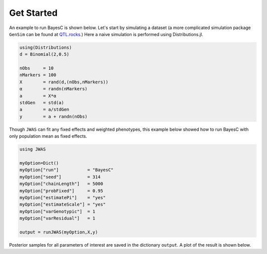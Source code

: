 Get Started
===========

An example to run BayesC is shown below. Let's start by simulating a dataset (a more complicated simulation 
package ``GenSim`` can be found at `QTL.rocks <http://QTL.rocks>`_.) Here a naive simulation is performed using Distributions.jl.

.. code-block:: julia

	using(Distributions)
	d = Binomial(2,0.5)

	nObs     = 10
	nMarkers = 100
	X        = rand(d,(nObs,nMarkers))
	α        = randn(nMarkers)
	a        = X*α
	stdGen   = std(a)
	a        = a/stdGen
	y        = a + randn(nObs)

Though ``JWAS`` can fit any fixed effects and weighted phenotypes, this example below showed how to run BayesC with only 
population mean as fixed effects.

.. code-block:: julia

	using JWAS
	
	myOption=Dict()
	myOption["run"]           = "BayesC"
	myOption["seed"]          = 314	
	myOption["chainLength"]   = 5000
	myOption["probFixed"]     = 0.95 
	myOption["estimatePi"]    = "yes"
	myOption["estimateScale"] = "yes"
	myOption["varGenotypic"]  = 1
	myOption["varResidual"]   = 1
	
	output = runJWAS(myOption,X,y)
	
Posterior samples for all parameters of interest are saved in the dictionary ``output``. A plot of the result is shown below. 



